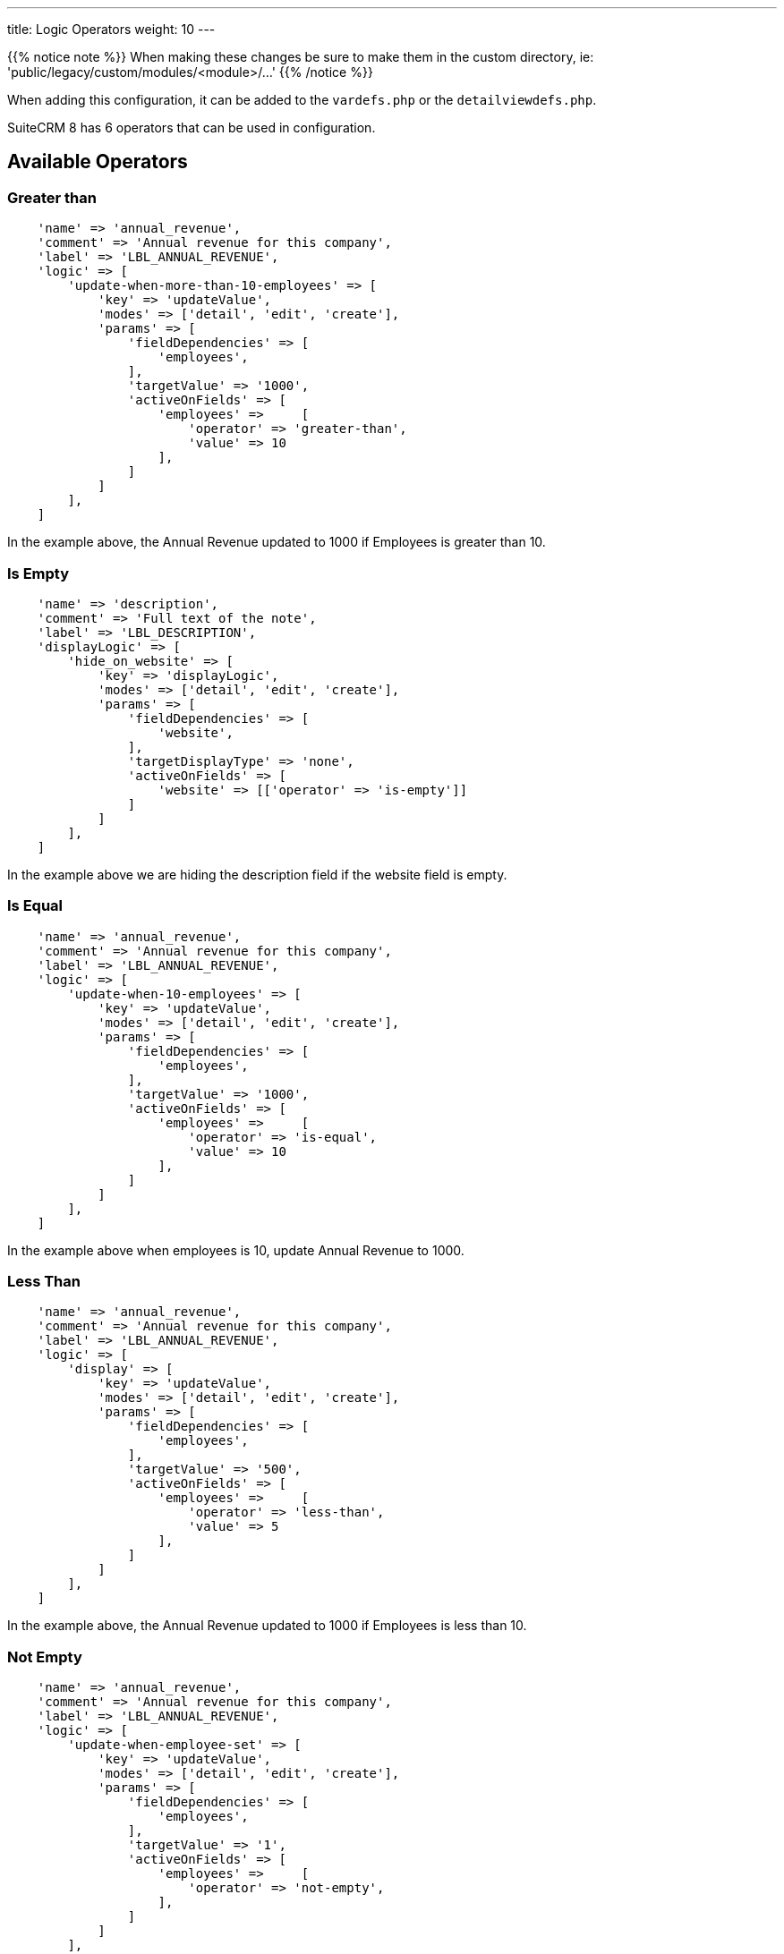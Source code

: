 ---
title: Logic Operators
weight: 10
---

{{% notice note %}}
When making these changes be sure to make them in the custom directory, ie: 'public/legacy/custom/modules/<module>/...'
{{% /notice %}}

When adding this configuration, it can be added to the `vardefs.php` or the `detailviewdefs.php`.

SuiteCRM 8 has 6 operators that can be used in configuration.

== Available Operators

=== Greater than

[source,php]
----
    'name' => 'annual_revenue',
    'comment' => 'Annual revenue for this company',
    'label' => 'LBL_ANNUAL_REVENUE',
    'logic' => [
        'update-when-more-than-10-employees' => [
            'key' => 'updateValue',
            'modes' => ['detail', 'edit', 'create'],
            'params' => [
                'fieldDependencies' => [
                    'employees',
                ],
                'targetValue' => '1000',
                'activeOnFields' => [
                    'employees' =>     [
                        'operator' => 'greater-than',
                        'value' => 10
                    ],
                ]
            ]
        ],
    ]
----

In the example above, the Annual Revenue updated to 1000 if Employees is greater than 10.

=== Is Empty

[source,php]
----
    'name' => 'description',
    'comment' => 'Full text of the note',
    'label' => 'LBL_DESCRIPTION',
    'displayLogic' => [
        'hide_on_website' => [
            'key' => 'displayLogic',
            'modes' => ['detail', 'edit', 'create'],
            'params' => [
                'fieldDependencies' => [
                    'website',
                ],
                'targetDisplayType' => 'none',
                'activeOnFields' => [
                    'website' => [['operator' => 'is-empty']]
                ]
            ]
        ],
    ]
----

In the example above we are hiding the description field if the website field is empty.

=== Is Equal

[source,php]
----
    'name' => 'annual_revenue',
    'comment' => 'Annual revenue for this company',
    'label' => 'LBL_ANNUAL_REVENUE',
    'logic' => [
        'update-when-10-employees' => [
            'key' => 'updateValue',
            'modes' => ['detail', 'edit', 'create'],
            'params' => [
                'fieldDependencies' => [
                    'employees',
                ],
                'targetValue' => '1000',
                'activeOnFields' => [
                    'employees' =>     [
                        'operator' => 'is-equal',
                        'value' => 10
                    ],
                ]
            ]
        ],
    ]
----

In the example above when employees is 10, update Annual Revenue to 1000.

=== Less Than

[source,php]
----
    'name' => 'annual_revenue',
    'comment' => 'Annual revenue for this company',
    'label' => 'LBL_ANNUAL_REVENUE',
    'logic' => [
        'display' => [
            'key' => 'updateValue',
            'modes' => ['detail', 'edit', 'create'],
            'params' => [
                'fieldDependencies' => [
                    'employees',
                ],
                'targetValue' => '500',
                'activeOnFields' => [
                    'employees' =>     [
                        'operator' => 'less-than',
                        'value' => 5
                    ],
                ]
            ]
        ],
    ]
----

In the example above, the Annual Revenue updated to 1000 if Employees is less than 10.

=== Not Empty

[source,php]
----
    'name' => 'annual_revenue',
    'comment' => 'Annual revenue for this company',
    'label' => 'LBL_ANNUAL_REVENUE',
    'logic' => [
        'update-when-employee-set' => [
            'key' => 'updateValue',
            'modes' => ['detail', 'edit', 'create'],
            'params' => [
                'fieldDependencies' => [
                    'employees',
                ],
                'targetValue' => '1',
                'activeOnFields' => [
                    'employees' =>     [
                        'operator' => 'not-empty',
                    ],
                ]
            ]
        ],
    ]
----

In the example above if the Employee field has any value, then Annual Revenue will update to have the value 1.

=== Not Equal

[source,php]
----
    'name' => 'annual_revenue',
    'comment' => 'Annual revenue for this company',
    'label' => 'LBL_ANNUAL_REVENUE',
    'logic' => [
        'update-not-10-employees' => [
            'key' => 'updateValue',
            'modes' => ['detail', 'edit', 'create'],
            'params' => [
                'fieldDependencies' => [
                    'employees',
                ],
                'targetValue' => '50000',
                'activeOnFields' => [
                    'employees' =>     [
                        'operator' => 'not-equal',
                        'values' => ['10']
                    ],
                ]
            ]
        ],
    ]
----

In the example above, if the employees field is not equal to 10 then the value will be updated to 50000.

You can add the check to more than one value by adding more values:

[source,php]
----
    'employees' => [
        'operator' => 'not-equal',
        'values' => ['10', '15', '25']
    ],
----

== Multiple operators on the same field

You can also use multiple operators on the same field:

[source,php]
----
    'name' => 'industry',
    'comment' => 'The company belongs in this industry',
    'label' => 'LBL_INDUSTRY',
    'displayLogic' => [
        'hide_on_name' => [
            'key' => 'displayType',
            'modes' => [
                0 => 'detail',
                1 => 'edit',
                2 => 'create',
            ],
            'targetDisplayType' => 'none',
            'params' => [
                'fieldDependencies' => [
                    'employees'
                ],
                'activeOnFields' => [
                    'employees' => [
                        //AND
                        [
                            'operator' => 'greater-than',
                            'value' => 5
                        ],
                        [
                            'operator' => 'less-than',
                            'value' => 25
                        ],
                        [
                            'operator' => 'not-equal',
                            //OR
                            'values' => [15, 20]
                        ],
                        ['operator' => 'not-empty'],
                    ],
                ],
            ],
        ],
    ],
----


== Comparing to a field instead of a value

For operators where you compare with a single value using `'value' => <some-value>`, it is possible to instead compare with another field's value, by using `'field' => '<field-name>'`

Field comparison is available on the following operators:

* less-than
* greater-than
* is-equal
* not-equal

The following snippet provides an example of how to use the `field` instead of the `value`

[source,php]
----
    'name' => 'prefered_contact',
    'displayLogic' => [
        'hide_on_single_phone' => [
            'key' => 'displayLogic',
            'modes' => ['detail', 'edit', 'create'],
            'params' => [
                'fieldDependencies' => [
                    'phone_office',
                ],
                'targetDisplayType' => 'none',
                'activeOnFields' => [
                    'phone_office' => [
                        'operator' => 'is-equal',
                        'field' => 'phone_fax'
                    ],
                ]
            ]
        ],
    ]
----

